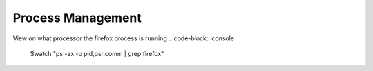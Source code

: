 ==================
Process Management
==================

View on what processor the firefox process is running
.. code-block:: console
   $watch "ps -ax -o pid,psr,comm | grep firefox"

